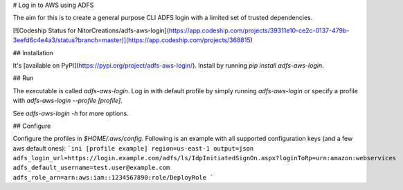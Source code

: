 # Log in to AWS using ADFS

The aim for this is to create a general purpose CLI ADFS login with a limited set of trusted dependencies.

[![Codeship Status for NitorCreations/adfs-aws-login](https://app.codeship.com/projects/39311e10-ce2c-0137-479b-3eefd6c4e4a3/status?branch=master)](https://app.codeship.com/projects/368815)

## Installation

It's [available on PyPI](https://pypi.org/project/adfs-aws-login/). Install by running `pip install adfs-aws-login`.

## Run

The executable is called `adfs-aws-login`. Log in with default profile by simply running `adfs-aws-login` or specify a profile with `adfs-aws-login --profile [profile]`. 

See `adfs-aws-login -h` for more options.

## Configure

Configure the profiles in `$HOME/.aws/config`. Following is an example with all supported configuration keys (and a few aws default ones):
```ini
[profile example]
region=us-east-1
output=json
adfs_login_url=https://login.example.com/adfs/ls/IdpInitiatedSignOn.aspx?loginToRp=urn:amazon:webservices
adfs_default_username=test.user@example.com
adfs_role_arn=arn:aws:iam::1234567890:role/DeployRole
```


